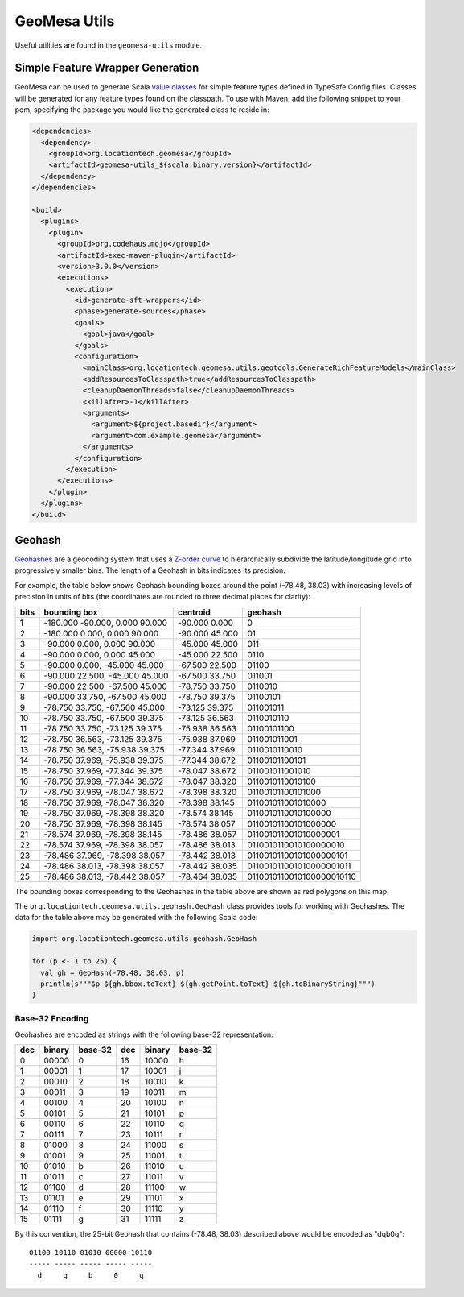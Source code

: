 GeoMesa Utils
=============

Useful utilities are found in the ``geomesa-utils`` module.

Simple Feature Wrapper Generation
---------------------------------

GeoMesa can be used to generate Scala
`value classes <https://docs.scala-lang.org/overviews/core/value-classes.html>`__
for simple feature types defined in TypeSafe Config files. Classes will be generated
for any feature types found on the classpath. To use with Maven, add the following
snippet to your pom, specifying the package you would like the generated class to reside in:

.. code-block:: xml

      <dependencies>
        <dependency>
          <groupId>org.locationtech.geomesa</groupId>
          <artifactId>geomesa-utils_${scala.binary.version}</artifactId>
        </dependency>
      </dependencies>

      <build>
        <plugins>
          <plugin>
            <groupId>org.codehaus.mojo</groupId>
            <artifactId>exec-maven-plugin</artifactId>
            <version>3.0.0</version>
            <executions>
              <execution>
                <id>generate-sft-wrappers</id>
                <phase>generate-sources</phase>
                <goals>
                  <goal>java</goal>
                </goals>
                <configuration>
                  <mainClass>org.locationtech.geomesa.utils.geotools.GenerateRichFeatureModels</mainClass>
                  <addResourcesToClasspath>true</addResourcesToClasspath>
                  <cleanupDaemonThreads>false</cleanupDaemonThreads>
                  <killAfter>-1</killAfter>
                  <arguments>
                    <argument>${project.basedir}</argument>
                    <argument>com.example.geomesa</argument>
                  </arguments>
                </configuration>
              </execution>
            </executions>
          </plugin>
        </plugins>
      </build>


.. _geohash:

Geohash
-------

`Geohashes`_ are a geocoding system that uses a `Z-order curve`_ to hierarchically subdivide
the latitude/longitude grid into progressively smaller bins. The length of a Geohash in
bits indicates its precision.

For example, the table below shows Geohash bounding boxes around the point (-78.48, 38.03)
with increasing levels of precision in units of bits (the coordinates are rounded to three
decimal places for clarity):

==== ==================================== ===================== =============================
bits bounding box                         centroid              geohash
==== ==================================== ===================== =============================
1    -180.000 -90.000, 0.000 90.000       -90.000 0.000         0
2    -180.000 0.000, 0.000 90.000         -90.000 45.000        01
3    -90.000 0.000, 0.000 90.000          -45.000 45.000        011
4    -90.000 0.000, 0.000 45.000          -45.000 22.500        0110
5    -90.000 0.000, -45.000 45.000        -67.500 22.500        01100
6    -90.000 22.500, -45.000 45.000       -67.500 33.750        011001
7    -90.000 22.500, -67.500 45.000       -78.750 33.750        0110010
8    -90.000 33.750, -67.500 45.000       -78.750 39.375        01100101
9    -78.750 33.750, -67.500 45.000       -73.125 39.375        011001011
10   -78.750 33.750, -67.500 39.375       -73.125 36.563        0110010110
11   -78.750 33.750, -73.125 39.375       -75.938 36.563        01100101100
12   -78.750 36.563, -73.125 39.375       -75.938 37.969        011001011001
13   -78.750 36.563, -75.938 39.375       -77.344 37.969        0110010110010
14   -78.750 37.969, -75.938 39.375       -77.344 38.672        01100101100101
15   -78.750 37.969, -77.344 39.375       -78.047 38.672        011001011001010
16   -78.750 37.969, -77.344 38.672       -78.047 38.320        0110010110010100
17   -78.750 37.969, -78.047 38.672       -78.398 38.320        01100101100101000
18   -78.750 37.969, -78.047 38.320       -78.398 38.145        011001011001010000
19   -78.750 37.969, -78.398 38.320       -78.574 38.145        0110010110010100000
20   -78.750 37.969, -78.398 38.145       -78.574 38.057        01100101100101000000
21   -78.574 37.969, -78.398 38.145       -78.486 38.057        011001011001010000001
22   -78.574 37.969, -78.398 38.057       -78.486 38.013        0110010110010100000010
23   -78.486 37.969, -78.398 38.057       -78.442 38.013        01100101100101000000101
24   -78.486 38.013, -78.398 38.057       -78.442 38.035        011001011001010000001011
25   -78.486 38.013, -78.442 38.057       -78.464 38.035        0110010110010100000010110
==== ==================================== ===================== =============================

The bounding boxes corresponding to the Geohashes in the table above are shown as
red polygons on this map:

.. image:: /user/_static/img/geohash-cville.png
    :align: center

The ``org.locationtech.geomesa.utils.geohash.GeoHash`` class provides tools for working
with Geohashes. The data for the table above may be generated with the following Scala code:

.. code-block:: scala

    import org.locationtech.geomesa.utils.geohash.GeoHash

    for (p <- 1 to 25) {
      val gh = GeoHash(-78.48, 38.03, p)
      println(s"""$p ${gh.bbox.toText} ${gh.getPoint.toText} ${gh.toBinaryString}""")
    }

.. _geohash_base32:

Base-32 Encoding
^^^^^^^^^^^^^^^^

Geohashes are encoded as strings with the following base-32 representation:

=== ====== ======= === ====== =======
dec binary base-32 dec binary base-32
=== ====== ======= === ====== =======
0   00000  0       16  10000  h
1   00001  1       17  10001  j
2   00010  2       18  10010  k
3   00011  3       19  10011  m
4   00100  4       20  10100  n
5   00101  5       21  10101  p
6   00110  6       22  10110  q
7   00111  7       23  10111  r
8   01000  8       24  11000  s
9   01001  9       25  11001  t
10  01010  b       26  11010  u
11  01011  c       27  11011  v
12  01100  d       28  11100  w
13  01101  e       29  11101  x
14  01110  f       30  11110  y
15  01111  g       31  11111  z
=== ====== ======= === ====== =======

By this convention, the 25-bit Geohash that contains (-78.48, 38.03) described above would be encoded as "dqb0q"::

    01100 10110 01010 00000 10110
    ----- ----- ----- ----- -----
      d     q     b     0     q


.. _Geohashes: https://en.wikipedia.org/wiki/Geohash

.. _Z-order curve: https://en.wikipedia.org/wiki/Z-order_curve